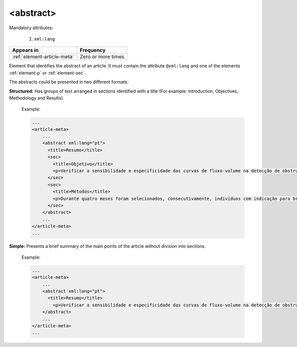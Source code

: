 .. _element-abstract:

<abstract>
==========

Mandatory attributes:

  1. ``xml:lang``

+------------------------------+--------------------+
| Appears in                   | Frequency          |
+==============================+====================+
| :ref:`element-article-meta`  | Zero or more times |
+------------------------------+--------------------+

Element that identifies the abstract of an article. It must contain the attribute ``@xml:lang`` and one of the elements :ref:`element-p` or :ref:`element-sec`.

The abstracts could be presented in two different formats:

**Structured:** Has groups of text arranged in sections identified with a title (For example: Introduction, Objectives, Methodology and Results).

  Example:

  .. code-block:: xml

      ...
      <article-meta>
          ...
          <abstract xml:lang="pt">
            <title>Resumo</title>
            <sec>
              <title>Objetivo</title>
              <p>Verificar a sensibilidade e especificidade das curvas de fluxo-volume na detecção de obstrução da via aérea central (OVAC), e se os critérios qualitativos e quantitativos da curva se relacionam com a localização, o tipo e o grau de obstrução.</p>
            </sec>
            <sec>
              <title>Métodos</title>
              <p>Durante quatro meses foram selecionados, consecutivamente, indivíduos com indicação para broncoscopia. Todos efetuaram avaliação clínica, preenchimento de escala de dispneia, curva de fluxo-volume e broncoscopia num intervalo de uma semana. Quatro revisores classificaram a morfologia da curva sem conhecimento dos dados quantitativos, clínicos e broncoscopicos. Um quinto revisor averiguou os critérios morfológicos e quantitativos.</p>
            </sec>
          </abstract>
          ...
      </article-meta>
      ...

**Simple:** Presents a brief summary of the main points of the article without division into sections.

  Example:

  .. code-block:: xml

      ...
      <article-meta>
          ...
          <abstract xml:lang="pt">
            <title>Resumo</title>
              <p>Verificar a sensibilidade e especificidade das curvas de fluxo-volume na detecção de obstrução da via aérea central (OVAC), e se os critérios qualitativos e quantitativos da curva se relacionam com a localização, o tipo e o grau de obstrução. Métodos: Durante quatro meses foram selecionados, consecutivamente, indivíduos com indicação para broncoscopia. Todos efetuaram avaliação clínica, preenchimento de escala de dispneia, curva de fluxo-volume e broncoscopia num intervalo de uma semana. Quatro revisores classificaram a morfologia da curva sem conhecimento dos dados quantitativos, clínicos e broncoscopicos. Um quinto revisor averiguou os critérios morfológicos e quantitativos.</p>
          </abstract>
          ...
      </article-meta>
      ...

.. {"reviewed_on": "20180509", "by": "fabio.batalha@erudit.org"}